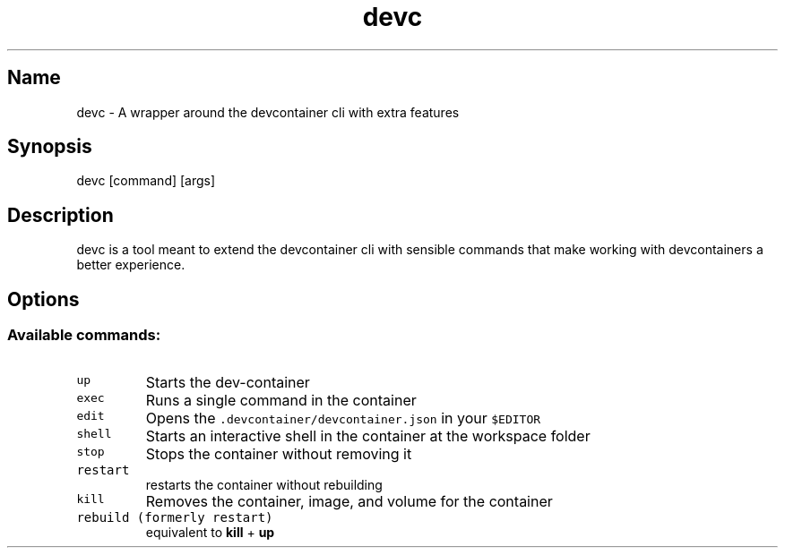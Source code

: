 .\" Automatically generated by Pandoc 3.1.6.1
.\"
.\" Define V font for inline verbatim, using C font in formats
.\" that render this, and otherwise B font.
.ie "\f[CB]x\f[]"x" \{\
. ftr V B
. ftr VI BI
. ftr VB B
. ftr VBI BI
.\}
.el \{\
. ftr V CR
. ftr VI CI
. ftr VB CB
. ftr VBI CBI
.\}
.TH "devc" "1" "" "" "General Commands"
.hy
.SH Name
.PP
devc - A wrapper around the devcontainer cli with extra features
.SH Synopsis
.PP
devc [command] [args]
.SH Description
.PP
devc is a tool meant to extend the devcontainer cli with sensible
commands that make working with devcontainers a better experience.
.SH Options
.SS Available commands:
.TP
\f[V]up\f[R]
Starts the dev-container
.TP
\f[V]exec\f[R]
Runs a single command in the container
.TP
\f[V]edit\f[R]
Opens the \f[V].devcontainer/devcontainer.json\f[R] in your
\f[V]$EDITOR\f[R]
.TP
\f[V]shell\f[R]
Starts an interactive shell in the container at the workspace folder
.TP
\f[V]stop\f[R]
Stops the container without removing it
.TP
\f[V]restart\f[R]
restarts the container without rebuilding
.TP
\f[V]kill\f[R]
Removes the container, image, and volume for the container
.TP
\f[V]rebuild (formerly restart)\f[R]
equivalent to \f[B]kill\f[R] + \f[B]up\f[R]
